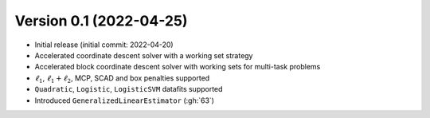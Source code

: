 .. _changes_0_1:

Version 0.1 (2022-04-25)
------------------------

- Initial release (initial commit: 2022-04-20)

- Accelerated coordinate descent solver with a working set strategy

- Accelerated block coordinate descent solver with working sets for multi-task problems

- :math:`\ell_1`, :math:`\ell_1+\ell_2`, MCP, SCAD and box penalties supported

- ``Quadratic``, ``Logistic``, ``LogisticSVM`` datafits supported

- Introduced ``GeneralizedLinearEstimator`` (:gh:`63`)

